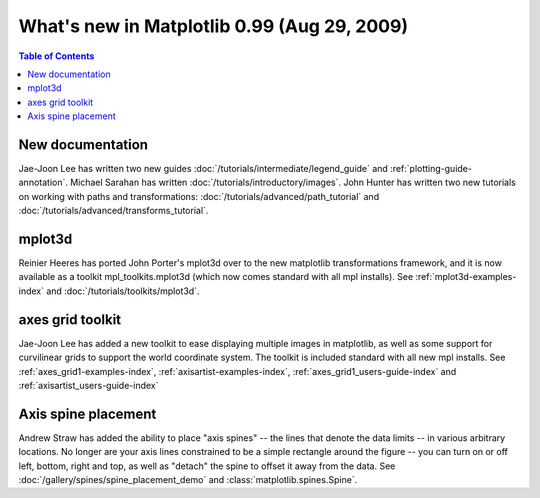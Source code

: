 .. _whats-new-0-99:

What's new in Matplotlib 0.99 (Aug 29, 2009)
============================================

.. contents:: Table of Contents
   :depth: 2



New documentation
-----------------

Jae-Joon Lee has written two new guides :doc:`/tutorials/intermediate/legend_guide`
and :ref:`plotting-guide-annotation`.  Michael Sarahan has written
:doc:`/tutorials/introductory/images`.  John Hunter has written two new tutorials on
working with paths and transformations: :doc:`/tutorials/advanced/path_tutorial` and
:doc:`/tutorials/advanced/transforms_tutorial`.

.. _whats-new-mplot3d:

mplot3d
--------

Reinier Heeres has ported John Porter's mplot3d over to the new
matplotlib transformations framework, and it is now available as a
toolkit mpl_toolkits.mplot3d (which now comes standard with all mpl
installs).  See :ref:`mplot3d-examples-index` and
:doc:`/tutorials/toolkits/mplot3d`.

.. plot::

    from matplotlib import cm
    from mpl_toolkits.mplot3d import Axes3D

    X = np.arange(-5, 5, 0.25)
    Y = np.arange(-5, 5, 0.25)
    X, Y = np.meshgrid(X, Y)
    R = np.sqrt(X**2 + Y**2)
    Z = np.sin(R)

    fig = plt.figure()
    ax = Axes3D(fig, auto_add_to_figure=False)
    fig.add_axes(ax)
    ax.plot_surface(X, Y, Z, rstride=1, cstride=1, cmap=cm.viridis)

    plt.show()

.. _whats-new-axes-grid:

axes grid toolkit
-----------------

Jae-Joon Lee has added a new toolkit to ease displaying multiple images in
matplotlib, as well as some support for curvilinear grids to support
the world coordinate system. The toolkit is included standard with all
new mpl installs.   See :ref:`axes_grid1-examples-index`,
:ref:`axisartist-examples-index`, :ref:`axes_grid1_users-guide-index` and
:ref:`axisartist_users-guide-index`

.. plot::

    from mpl_toolkits.axes_grid1.axes_rgb import RGBAxes


    def get_demo_image():
        # prepare image
        delta = 0.5

        extent = (-3, 4, -4, 3)
        x = np.arange(-3.0, 4.001, delta)
        y = np.arange(-4.0, 3.001, delta)
        X, Y = np.meshgrid(x, y)
        Z1 = np.exp(-X**2 - Y**2)
        Z2 = np.exp(-(X - 1)**2 - (Y - 1)**2)
        Z = (Z1 - Z2) * 2

        return Z, extent


    def get_rgb():
        Z, extent = get_demo_image()

        Z[Z < 0] = 0.
        Z = Z / Z.max()

        R = Z[:13, :13]
        G = Z[2:, 2:]
        B = Z[:13, 2:]

        return R, G, B


    fig = plt.figure()
    ax = RGBAxes(fig, [0.1, 0.1, 0.8, 0.8])

    r, g, b = get_rgb()
    ax.imshow_rgb(r, g, b, origin="lower")

    ax.RGB.set_xlim(0., 9.5)
    ax.RGB.set_ylim(0.9, 10.6)

    plt.show()

.. _whats-new-spine:

Axis spine placement
--------------------

Andrew Straw has added the ability to place "axis spines" -- the lines
that denote the data limits -- in various arbitrary locations.  No
longer are your axis lines constrained to be a simple rectangle around
the figure -- you can turn on or off left, bottom, right and top, as
well as "detach" the spine to offset it away from the data.  See
:doc:`/gallery/spines/spine_placement_demo` and
:class:`matplotlib.spines.Spine`.

.. plot::

    def adjust_spines(ax, spines):
        for loc, spine in ax.spines.items():
            if loc in spines:
                spine.set_position(('outward', 10))  # outward by 10 points
            else:
                spine.set_color('none')  # don't draw spine

        # turn off ticks where there is no spine
        if 'left' in spines:
            ax.yaxis.set_ticks_position('left')
        else:
            # no yaxis ticks
            ax.yaxis.set_ticks([])

        if 'bottom' in spines:
            ax.xaxis.set_ticks_position('bottom')
        else:
            # no xaxis ticks
            ax.xaxis.set_ticks([])

    fig = plt.figure()

    x = np.linspace(0, 2*np.pi, 100)
    y = 2*np.sin(x)

    ax = fig.add_subplot(2, 2, 1)
    ax.plot(x, y)
    adjust_spines(ax, ['left'])

    ax = fig.add_subplot(2, 2, 2)
    ax.plot(x, y)
    adjust_spines(ax, [])

    ax = fig.add_subplot(2, 2, 3)
    ax.plot(x, y)
    adjust_spines(ax, ['left', 'bottom'])

    ax = fig.add_subplot(2, 2, 4)
    ax.plot(x, y)
    adjust_spines(ax, ['bottom'])

    plt.show()
